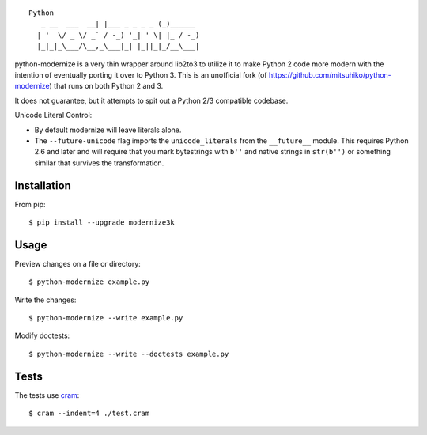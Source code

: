 ::

    Python
       _ __  ___  __| |___ _ _ _ _ (_)______
      | '  \/ _ \/ _` / -_) '_| ' \| |_ / -_)
      |_|_|_\___/\__,_\___|_| |_||_|_/__\___|

.. image:: https://travis-ci.org/myint/python-modernize.svg?branch=master
    :target: https://travis-ci.org/myint/python-modernize
    :alt: Build status

python-modernize is a very thin wrapper around lib2to3 to utilize it to make
Python 2 code more modern with the intention of eventually porting it over to
Python 3. This is an unofficial fork (of
https://github.com/mitsuhiko/python-modernize) that runs on both Python 2 and
3.

It does not guarantee, but it attempts to spit out a Python 2/3
compatible codebase.

Unicode Literal Control:

- By default modernize will leave literals alone.
- The ``--future-unicode`` flag imports the ``unicode_literals`` from the
  ``__future__`` module. This requires Python 2.6 and later and will require
  that you mark bytestrings with ``b''`` and native strings in ``str(b'')`` or
  something similar that survives the transformation.


Installation
------------

From pip::

    $ pip install --upgrade modernize3k


Usage
-----

Preview changes on a file or directory::

    $ python-modernize example.py

Write the changes::

    $ python-modernize --write example.py

Modify doctests::

    $ python-modernize --write --doctests example.py


Tests
-----

The tests use cram_::

    $ cram --indent=4 ./test.cram

.. _cram: https://pypi.python.org/pypi/cram

